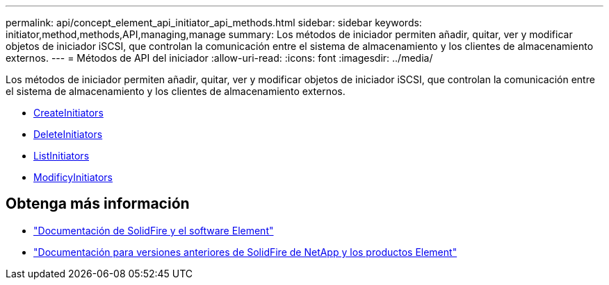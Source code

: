 ---
permalink: api/concept_element_api_initiator_api_methods.html 
sidebar: sidebar 
keywords: initiator,method,methods,API,managing,manage 
summary: Los métodos de iniciador permiten añadir, quitar, ver y modificar objetos de iniciador iSCSI, que controlan la comunicación entre el sistema de almacenamiento y los clientes de almacenamiento externos. 
---
= Métodos de API del iniciador
:allow-uri-read: 
:icons: font
:imagesdir: ../media/


[role="lead"]
Los métodos de iniciador permiten añadir, quitar, ver y modificar objetos de iniciador iSCSI, que controlan la comunicación entre el sistema de almacenamiento y los clientes de almacenamiento externos.

* xref:reference_element_api_createinitiators.adoc[CreateInitiators]
* xref:reference_element_api_deleteinitiators.adoc[DeleteInitiators]
* xref:reference_element_api_listinitiators.adoc[ListInitiators]
* xref:reference_element_api_modifyinitiators.adoc[ModificyInitiators]




== Obtenga más información

* https://docs.netapp.com/us-en/element-software/index.html["Documentación de SolidFire y el software Element"]
* https://docs.netapp.com/sfe-122/topic/com.netapp.ndc.sfe-vers/GUID-B1944B0E-B335-4E0B-B9F1-E960BF32AE56.html["Documentación para versiones anteriores de SolidFire de NetApp y los productos Element"^]

